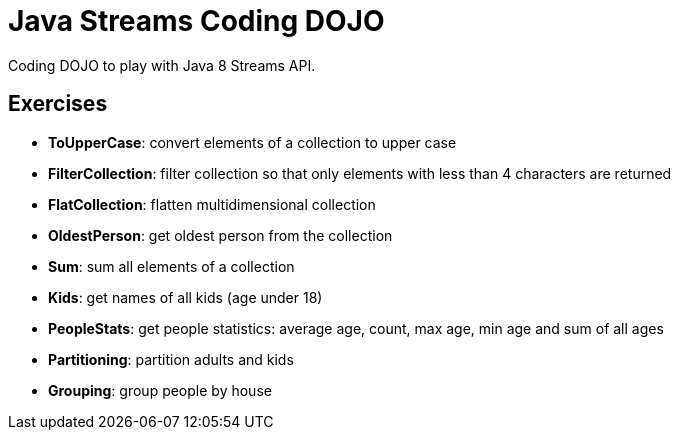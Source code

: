 = Java Streams Coding DOJO

Coding DOJO to play with Java 8 Streams API.

== Exercises

- *ToUpperCase*: convert elements of a collection to upper case
- *FilterCollection*: filter collection so that only elements with less than 4 characters are returned
- *FlatCollection*: flatten multidimensional collection
- *OldestPerson*: get oldest person from the collection
- *Sum*: sum all elements of a collection
- *Kids*: get names of all kids (age under 18)
- *PeopleStats*: get people statistics: average age, count, max age, min age and sum of all ages
- *Partitioning*: partition adults and kids
- *Grouping*: group people by house
